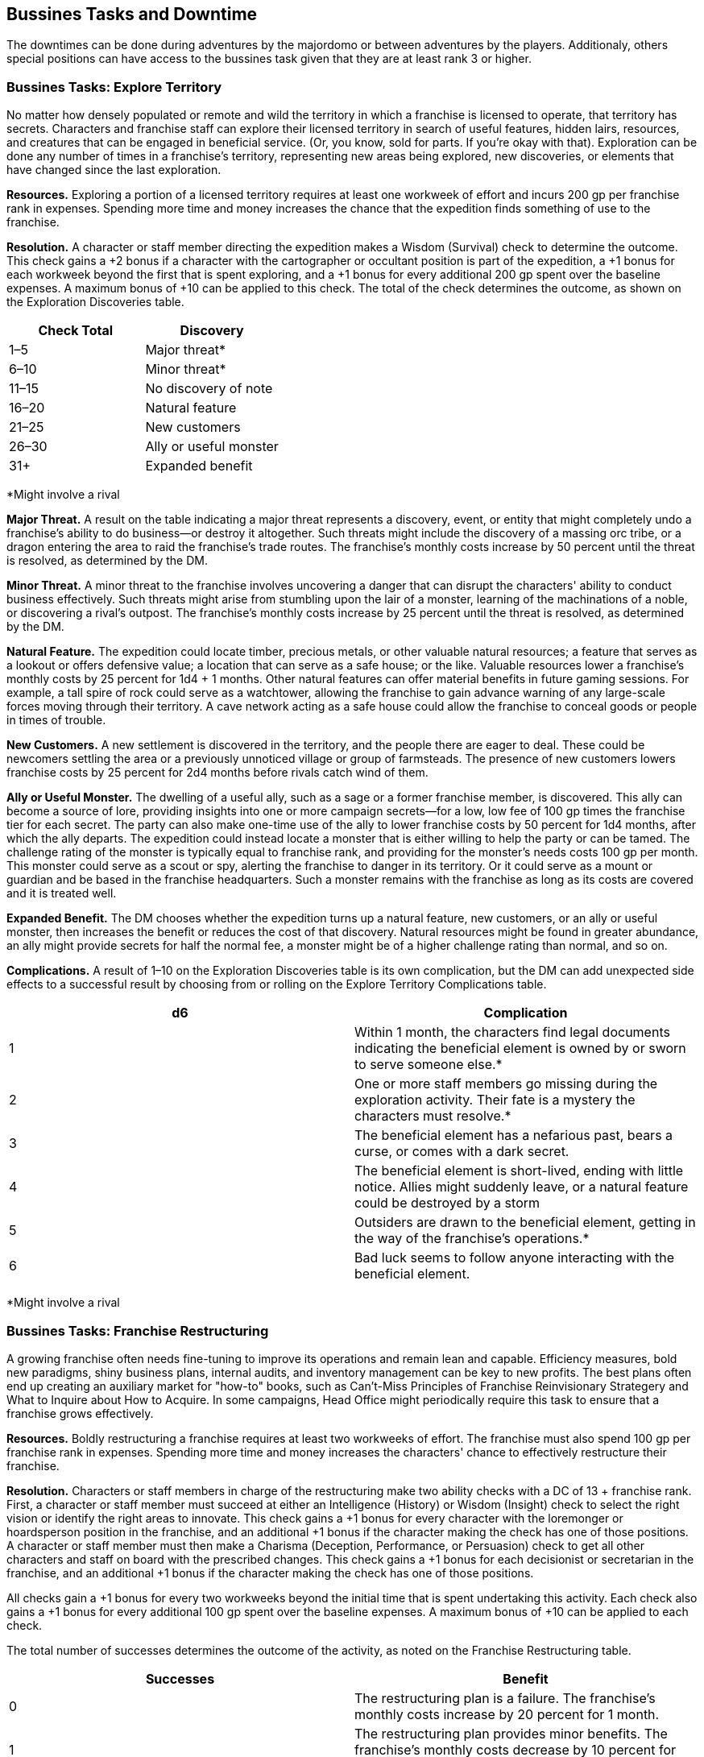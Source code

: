== Bussines Tasks and Downtime
:toc:

The downtimes can be done during adventures by the majordomo or between adventures by the players. Additionaly, others special positions can have access to the bussines task given that they are at least rank 3 or higher.

=== Bussines Tasks: Explore Territory
No matter how densely populated or remote and wild the territory in which a franchise is licensed to operate, that territory has secrets. Characters and franchise staff can explore their licensed territory in search of useful features, hidden lairs, resources, and creatures that can be engaged in beneficial service. (Or, you know, sold for parts. If you're okay with that). Exploration can be done any number of times in a franchise's territory, representing new areas being explored, new discoveries, or elements that have changed since the last exploration.

*Resources.* Exploring a portion of a licensed territory requires at least one workweek of effort and incurs 200 gp per franchise rank in expenses. Spending more time and money increases the chance that the expedition finds something of use to the franchise.

*Resolution.* A character or staff member directing the expedition makes a Wisdom (Survival) check to determine the outcome. This check gains a +2 bonus if a character with the cartographer or occultant position is part of the expedition, a +1 bonus for each workweek beyond the first that is spent exploring, and a +1 bonus for every additional 200 gp spent over the baseline expenses. A maximum bonus of +10 can be applied to this check. The total of the check determines the outcome, as shown on the Exploration Discoveries table.

[cols="2*", options="header"]
|======================================
| Check Total | Discovery              
| 1–5         | Major threat*          
| 6–10        | Minor threat*          
| 11–15       | No discovery of note   
| 16–20       | Natural feature        
| 21–25       | New customers          
| 26–30       | Ally or useful monster 
| 31+         | Expanded benefit                 
|======================================
*Might involve a rival

*Major Threat.* A result on the table indicating a major threat represents a discovery, event, or entity that might completely undo a franchise's ability to do business—or destroy it altogether. Such threats might include the discovery of a massing orc tribe, or a dragon entering the area to raid the franchise's trade routes. The franchise's monthly costs increase by 50 percent until the threat is resolved, as determined by the DM.

*Minor Threat.* A minor threat to the franchise involves uncovering a danger that can disrupt the characters' ability to conduct business effectively. Such threats might arise from stumbling upon the lair of a monster, learning of the machinations of a noble, or discovering a rival's outpost. The franchise's monthly costs increase by 25 percent until the threat is resolved, as determined by the DM.

*Natural Feature.* The expedition could locate timber, precious metals, or other valuable natural resources; a feature that serves as a lookout or offers defensive value; a location that can serve as a safe house; or the like. Valuable resources lower a franchise's monthly costs by 25 percent for 1d4 + 1 months. Other natural features can offer material benefits in future gaming sessions. For example, a tall spire of rock could serve as a watchtower, allowing the franchise to gain advance warning of any large-scale forces moving through their territory. A cave network acting as a safe house could allow the franchise to conceal goods or people in times of trouble.

*New Customers.* A new settlement is discovered in the territory, and the people there are eager to deal. These could be newcomers settling the area or a previously unnoticed village or group of farmsteads. The presence of new customers lowers franchise costs by 25 percent for 2d4 months before rivals catch wind of them.

*Ally or Useful Monster.* The dwelling of a useful ally, such as a sage or a former franchise member, is discovered. This ally can become a source of lore, providing insights into one or more campaign secrets—for a low, low fee of 100 gp times the franchise tier for each secret. The party can also make one-time use of the ally to lower franchise costs by 50 percent for 1d4 months, after which the ally departs.
The expedition could instead locate a monster that is either willing to help the party or can be tamed. The challenge rating of the monster is typically equal to franchise rank, and providing for the monster's needs costs 100 gp per month. This monster could serve as a scout or spy, alerting the franchise to danger in its territory. Or it could serve as a mount or guardian and be based in the franchise headquarters. Such a monster remains with the franchise as long as its costs are covered and it is treated well.

*Expanded Benefit.* The DM chooses whether the expedition turns up a natural feature, new customers, or an ally or useful monster, then increases the benefit or reduces the cost of that discovery. Natural resources might be found in greater abundance, an ally might provide secrets for half the normal fee, a monster might be of a higher challenge rating than normal, and so on.

*Complications.* A result of 1–10 on the Exploration Discoveries table is its own complication, but the DM can add unexpected side effects to a successful result by choosing from or rolling on the Explore Territory Complications table.

[cols="2*", options="header"]
|===========================================================================================================================================================================
| d6 | Complication
| 1  | Within 1 month, the characters find legal documents indicating the beneficial element is owned by or sworn to serve someone else.*
| 2  | One or more staff members go missing during the exploration activity. Their fate is a mystery the characters must resolve.*
| 3  | The beneficial element has a nefarious past, bears a curse, or comes with a dark secret.
| 4  | The beneficial element is short-lived, ending with little notice. Allies might suddenly leave, or a natural feature could be destroyed by a storm
| 5  | Outsiders are drawn to the beneficial element, getting in the way of the franchise's operations.*
| 6  | Bad luck seems to follow anyone interacting with the beneficial element.
|===========================================================================================================================================================================
*Might involve a rival

=== Bussines Tasks: Franchise Restructuring
A growing franchise often needs fine-tuning to improve its operations and remain lean and capable. Efficiency measures, bold new paradigms, shiny business plans, internal audits, and inventory management can be key to new profits. The best plans often end up creating an auxiliary market for "how-to" books, such as Can't-Miss Principles of Franchise Reinvisionary Strategery and What to Inquire about How to Acquire. In some campaigns, Head Office might periodically require this task to ensure that a franchise grows effectively.

*Resources.* Boldly restructuring a franchise requires at least two workweeks of effort. The franchise must also spend 100 gp per franchise rank in expenses. Spending more time and money increases the characters' chance to effectively restructure their franchise.

*Resolution.* Characters or staff members in charge of the restructuring make two ability checks with a DC of 13 + franchise rank. First, a character or staff member must succeed at either an Intelligence (History) or Wisdom (Insight) check to select the right vision or identify the right areas to innovate. This check gains a +1 bonus for every character with the loremonger or hoardsperson position in the franchise, and an additional +1 bonus if the character making the check has one of those positions.
A character or staff member must then make a Charisma (Deception, Performance, or Persuasion) check to get all other characters and staff on board with the prescribed changes. This check gains a +1 bonus for each decisionist or secretarian in the franchise, and an additional +1 bonus if the character making the check has one of those positions.

All checks gain a +1 bonus for every two workweeks beyond the initial time that is spent undertaking this activity. Each check also gains a +1 bonus for every additional 100 gp spent over the baseline expenses. A maximum bonus of +10 can be applied to each check.

The total number of successes determines the outcome of the activity, as noted on the Franchise Restructuring table.

[cols="2*", options="header"]
|==================================================================================================================================
| Successes | Benefit                                                                                                              
| 0         | The restructuring plan is a failure. The franchise's monthly costs increase by 20 percent for 1 month.               
| 1         | The restructuring plan provides minor benefits. The franchise's monthly costs decrease by 10 percent for 1d4 months. 
| 2         | The restructuring plan provides strong benefits. The franchise's monthly costs decrease by 20 percent for 1d4 months.
|==================================================================================================================================

*Complications.* A result of 0 successes typically indicates that the failed restructuring results in a complication. At the DM's discretion, even a successful outcome might have unexpected side effects. The DM can choose a complication or roll on the Franchise Restructuring Complications table.

[cols="2*", options="header"]
|==========================================================================================================================================================================================================
| d6 | Complication
| 1  | The restructuring plan has too many buzzwords and acronyms. The resulting confusion sees shipments or staff sent to dangerous locations. A side trek adventure is required to recover the lost goods or personnel. 
| 2  | The changes to the franchise alienate an important staff member, who takes one of the franchise's best practices or secrets to a rival.*
| 3  | The search for efficiency uncovers a previously unrecognized issue, such as corruption, problems with staff dynamics, or influence from a rival.*
| 4  | An audit reveals that one of the staff members was a spy, feeding secrets to a rival. The spy escapes, possibly inspiring a side trek adventure to catch them.*
| 5  | The restructuring efforts produce lingering chaos. The next two times a check is made for a downtime or franchise activity in the campaign, the check is made with disadvantage.
| 6  | A staff member becomes outraged by the changes and secretly begins to undermine the franchise. The characters must uncover the culprit and decide how to deal with them.*              
|==========================================================================================================================================================================================================
*Might involve a rival

=== Bussines Tasks: Headquarters Modification
Major headquarters modifications are made as a regular part of franchise advancement (see "Franchise Advancement" earlier in this chapter). But it's sometimes desirable to update a previous modification in ways that don't provide any additional mechanical benefits.

Characters and franchise staff members can use this activity to modify an existing headquarters feature. This change is subject to DM approval, and is typically done within the same feature category, such as swapping one weapon option for another. In response to pressing need, the DM might allow a franchise to swap options between categories, such as losing a weapon option in favor of an arcane option. The DM can limit how often this activity is used.

*Resources.* Once a modification is approved, this activity requires the involvement of the franchise's majordomo and at least one other character or staff member. This team must dedicate at least three workweeks to this activity, and the franchise must spend 1,000 gp per franchise rank to cover expenses. The DM might also require a side trek to gather necessary materials or hire specialist labor before the activity can be commenced.

*Resolution.* One character or the majordomo acts as the lead for this activity, making an Intelligence (Arcana or History) check to draft the modifications. A character or the majordomo must then make two ability checks to complete the modifications, using either Strength (Athletics) or an Intelligence check using appropriate tools. With DM approval, a different ability and skill appropriate for the modification can be substituted for any of the checks.

Each check receives a +1 bonus for every two staff participating who are skilled hirelings, and a +1 bonus if any participant has the cartographer, loremonger, or hoardsperson position. The number of successes is compared to the Headquarters Modification table.

Headquarters Modification
[cols="2*", options="header"]
|===================================================================================================================================================================================================================================
| Successes | Benefit
| 0         | The modification fails, and the franchise loose 2 Bussines Die.
| 1         | The modification fails, and the franchise loose 1 Bussines Die.
| 2         | The modification succeeds but incurs a cost overrun of 100 gp. The modification also has a minor drawback, as determined by the DM.
| 3         | The modification succeeds with no cost overruns or drawbacks.   
|===================================================================================================================================================================================================================================

*Complications.* A result of 0 successes or 1 success automatically creates a complication. Other results might create a complication at the DM's determination. The DM can select a complication or roll on the Headquarters Modification Complications table.

[cols="2*", options="header"]
|=============================================================================================================================================================================================================================================================
| d6 | Complication                         
| 1  | An accident during the modification injures a franchise staff member. That NPC's family demands compensation equal to 100 gp per franchise rank. It might be possible to instead appease the family by performing a service.
| 2  | A spy makes a copy of the plans for the modification, learning its function and taking that information back to a rival organization.*
| 3  | The modification was based on information originating with a rival. If the modification failed, the plans were intentionally faulty. If it succeeded, the characters detected the fault, but must decide how to respond to the attempted sabotage.*    
| 4  | A local official insists that permits were needed for the modification, and demands payment or a favor to make the problem go away.*
| 5  | The work causes the franchise headquarters to develop a quirk, such as strange noises, unwelcome smells, weird vibrations while mobile, and the like. Resolving the problem might require consulting a sage or an expert in headquarters construction. 
| 6  | The modification work uncovers a previously unknown problem with the headquarters, such as a structural defect, a dormant monster, bodies interred in the foundations, a concealed cursed item, and so forth.  
|=============================================================================================================================================================================================================================================================
*Might involve a rival

=== Bussines Tasks: Marketeering
Every successful franchise knows that brands require constant management. Developing new markets, shaping catchy slogans, and surveying and engaging customers can all create new sources of revenue. Should you write and sell exciting chapbook serials based on the exploits of Omin, Jim, Môrgæn, and Viari? Should you sell a complex investment scheme to a city's guild masters? Should you create a branded stage production based on your franchise's exciting adventures, with a line of clothing to match? All those things and more are encompassed by the fine art of marketeering.

*Resources.* The players must first sketch out their marketeering plan and present it to the DM. A character or franchise staff member must spend at least one workweek to engage in marketeering, and must spend 100 gp per franchise rank in expenses. Spending more money increases the chance of the plan's success.

*Resolution.* A marketeering effort requires three ability checks, representing drafting the campaign, launching the campaign, and managing its success. Any of the characters or staff members involved in the marketeering can make a check. The DM decides which abilities and skills are applicable, based on the marketeering plan. For example, a plan involving selling a new line of religious items might require an Intelligence (Religion) check to draft the idea and develop the products, a Charisma (Deception) check to convince local temples to promote the idea, and a Charisma (Persuasion) check to ensure the plan receives continued support.

Each check gains a +1 bonus for each additional 100 gp per franchise rank spent above the baseline expenses. When additional gold is spent, the character making the checks determines which checks the bonuses apply to. Additional gold can be spent at any point in the process, allowing the franchise to put more effort into subsequent checks if earlier checks are less than successful. If the character making the check has the obviator or secretarian position, they receive an additional +1 bonus to each check. A maximum bonus of +5 can be applied to each check.

The DC of each check is determined randomly, reflecting the always-unpredictable conditions of the market. The DM rolls 2d10 + 5 for the DC, generating a separate result for each check. The total number of successes determines the outcome of the activity, as noted on the Marketeering table.

Marketeering
[cols="2*", options="header"]
|=================================================================================================================================
| Successes | Benefit
| 0         | The marketeering plan fails. The bussiness loose 2 Bussines Die.
| 1         | The marketeering plan provides no improvements or setbacks.
| 2         | The marketeering plan provides moderate benefits. The company gains 1 Bussines Die. 
| 3         | The marketeering plan is a complete success. The company gains 2 Bussines Die. 
|=================================================================================================================================

*Complications.* A result of 0 successes or 1 success typically indicates that the marketeering plan incurs a complication. However, even a successful result can trigger a complication at the DM's determination. The DM can choose a complication or roll on the Marketeering Complications table.

[cols="2*", options="header"]
|======================================================================================================================================================================================================================================
| d8 | Complication
| 1  | The marketeering plan attracts the attention of Head Office, where someone absolutely hates it. A NPC is sent to oversee the franchise "for a while," with an outcome determined by the DM.*                                    
| 2  | Marketeering materials go missing right before launch, forcing the franchise to recreate them at the last minute. This might incur additional baseline costs or affect the reduction of franchise costs, as the DM determines.* 
| 3  | Just as the marketeering plan is released to the public, the characters realize that a competing group released a surprisingly similar plan just a tenday previous. Customers now think the franchise is copying its rival.*
| 4  | The marketeering's message alienates or offends a crucial demographic. Protests spring up, and the affected group demands reparations.
| 5  | A local official or noble begins to look into claims of deceptive advertising tactics or questionable hiring practices related to the marketeering plan.*
| 6  | The marketeering plan creates great interest—but unfortunately steers customers toward similar products or services offered by a competitor.*
| 7  | The catchphrase or theme song of the marketeering campaign is a surprise hit, and everyone repeats it endlessly! Until they tire of it and begin blaming the franchise for mental trauma.
| 8  | The marketeering plan is undermined by rumors of a problem with the product or service, causing it to be dangerous to anyone using it.*                                               
|======================================================================================================================================================================================================================================
*Might involve a rival

=== Bussines Tasks: Philanthropic Enterprise
It can feel great to give to charity and help those in need. Pretending to care about others can also be a great way to earn favor with governments and nobility, gain tax write-offs, or win over customers. Head Office might suggest (or even require) that a franchise undertake this activity if it has recently gained negative publicity or been discovered to engage in shady activities.

Franchise members should select a philanthropic cause related to a nearby area, settlement, or group of people. Example causes include such efforts as picking up trash from roads or forests, improving schools, and raising funds for victims of a recent disaster. (That last one is an especially good idea if the disaster was caused by the franchise). Success benefits the franchise by helping the selected cause—or at least giving the appearance of having done so. Failure might worsen both the underlying issue and the franchise's reputation.

*Resources.* The philanthropic exercise activity requires at least one workweek of effort, and incurs 50 gp per franchise rank in expenses.

*Resolution.* One character or staff member involved in the philanthropic enterprise makes an ability check determined by the DM. A Charisma check using the character's choice of skill is often appropriate, but the DM might decide that a specific philanthropic approach requires a different ability and skill. A character with the documancer or occultant position gains a +1 bonus to the check. The total of the check determines the outcome, as shown on the Philanthropic Enterprise table.
Philanthropic Enterprise
[cols="2*", options="header"]
|===================================================================================================================================================================================================================================
| Check Total | Result
| 1–5         | The philanthropic enterprise is a disaster. The cause is left severely worse off, and literally everyone blames the franchise.
| 6–10        | The cause shows no real improvement, and people are slow to accept the franchise's claims of wanting to help.
| 11–15       | The franchise is praised for its help in improving the chosen cause. Donations to the cause pour in, allowing the franchise to skim an honorarium of 200 gp.
| 16–20       | The cause shows serious improvement, and the franchise is heralded for its actions. Donations to the cause pour in, allowing the franchise to skim a management fee of 500 gp.
| 21+         | The cause shows remarkable improvement, and the franchise is credited for all but fully resolving the issue. Local officials provide a tax break, reducing the franchise's monthly costs by 20 percent for 2 months.
|===================================================================================================================================================================================================================================

*Complications.* A result of 1–5 on the Philanthropic Enterprise table automatically generates a complication. But the DM can decide that even success might have drawbacks, either choosing or rolling for a complication on the Philanthropic Enterprise Complications table.


Philanthropic Enterprise Complications
[cols="2*", options="header"]
|====================================================================================================================================================================================================================================================================================================================
| d6 | Complication
| 1  | The selected cause is secretly the purview of a thieves' guild or other criminal organization. The organization resents the franchise's efforts and decides to undermine the characters' future endeavors.*
| 2  | A local reporter or official becomes convinced that the franchise's efforts are all about the characters' personal gain. The individual begins to monitor the franchise, and reports on any missteps.*
| 3  | A group of individuals objects to the franchise's efforts, believing that the problem underlying the selected cause is part of the natural order. The group actively tries to convince others of the terrible side effects (real or otherwise) of the franchise's philanthropy.*
| 4  | Another philanthropic group is already involved in the franchise's cause. That group tries to cast the franchise's efforts as ineffective and insincere.*
| 5  | Hearing of the franchise's good works, people who are affected by some other issue requiring philanthropic assistance show up at franchise headquarters in huge numbers.
| 6  | Members of the franchise work with an established group to perform the philanthropic enterprise. But it soon becomes clear that the group is a sham—and that local officials are looking into their activities. The characters need to fix the situation, or risk being implicated in scandal by association.*
|====================================================================================================================================================================================================================================================================================================================
*Might involve a rival



=== Bussines Tasks: Scrutineering
As a member of an Acquisitions Incorporated franchise, you scoff at those who limit their intelligence-gathering activities to mere research or sagery. The scrutineering activity covers basic research easily enough (finding a new profitable venture, learning what pleases Head Office, amassing lore about a site or monster, and so forth). But it can also expand across a much broader range of activities. You might engage ("kidnap" is such a harsh word) members of a rival group, learn the secrets of a stronghold known only to those who built it, assess an organization's business model to determine its weaknesses, or lay rightful claim to any information that might benefit your franchise in some way.

Resources. The DM determines what resources are required for any particular scrutineering goal, including access to specific people or places. Once that access has been gained, this activity requires at least one workweek of effort and 100 gp per franchise rank spent on bribes, materials, and other expenses. Spending more money increases the chance for successful scrutineering.
Resolution. The character or staff member overseeing the activity makes an Intelligence check, and can make use of a skill appropriate to the scrutineering activity at the DM's discretion. This check gains a +1 bonus per 100 gp spent beyond the baseline expenses. A character with the documancer position gains a +1 bonus to the check. A maximum bonus of +10 can be applied to this check. The total of the check determines the outcome, as shown on the Scrutineering table.
Scrutineering
[cols="2*", options="header"]
|==============================================
| Check Total | Outcome                        
| 1–5         | No effect.                     
| 6–10        | You learn one piece of lore.   
| 11–20       | You learn two pieces of lore.  
| 21+         | You learn three pieces of lore.
|==============================================
Each piece of lore you uncover through scrutineering might cover specific details about a creature or NPC, how to thwart the defenses of a stronghold or office, the rituals or magic items employed by a mystical order, and so forth. The DM makes the final decision regarding what information is revealed by scrutineering.

Complications. Whenever this activity is undertaken, the DM determines whether a complication is warranted. Even if the information you uncover with scrutineering is accurate, additional things you didn't learn might complicate your understanding. Your attempts to uncover secret information might also be thwarted by those intent on keeping those secrets. The DM can choose a complication or roll on the Scrutineering Complications table.
Scrutineering Complications
[cols="2*", options="header"]
|====================================================================================================================================================
| d6 | Complication                                                                                                                                  
| 1  | One of the pieces of information is false and was planted by a rival.*                                                                        
| 2  | A source of information decides to join a rival organization, becoming an asset for them.*                                                    
| 3  | A source was a greedy information broker, who decides to also sell information about the franchise or Head Office to a rival organization.*   
| 4  | The target of the information becomes aware of the franchise's scrutineering efforts, and resents them.*                                      
| 5  | Scrutineering attempts attract the attention of officials, nobles, or another faction or rival who were previously unaware of the franchise.* 
| 6  | The character or staff member leading the activity comes into contact with a magical effect whose removal might require a side trek adventure.
|====================================================================================================================================================
*Might involve a rival

=== Bussines Tasks: Shady Business Practice
The quickest path to success often runs straight through the thickets of questionable legality. Franchises that can overcome the morally dubious aspects of certain enterprises—and can deal with the risk of being caught engaging in those enterprises—might wish to consider such time-honored practices as back-of-the-wagon discount sales, fly-by-night gambling halls, highway robbery, racketeering, and pyramid schemes. Shady business practices can also include corporate espionage against rivals and other Acq Inc franchises, including stealing goods or sabotaging commercial efforts.

*Resources.* An intended shady business practice is detailed by the players and approved by the DM. Any shady business practice requires at least two workweeks of effort, plus 50 gp per franchise rank in expenses to set up the scheme.

*Resolution.* A shady business practice requires three ability checks, reflecting the ongoing progress of the chosen scheme. Any of the characters or staff members involved in the shady business practice can make a check. The abilities and skills applicable for each check are determined by the DM, reflecting the selected scheme and the ongoing narrative. For example, an attempt to set up a fly-by-night casino might require an Intelligence (Investigation) check to case a town for a suitable location, a Wisdom or Charisma check making use of gaming set proficiency to run the operation, and a Dexterity (Sleight of Hand) check to get away with the profits. At the DM's determination, each check gains a +1 bonus if the character making the check has a background appropriate to the shady activity.
The DC of each check is determined randomly, reflecting the risky nature of criminal enterprises. The DM rolls 2d10 + 5 for the DC, generating a separate result for each check. The total number of successes determines the outcome of the activity, as noted on the Shady Business Practice table.

Some outcomes of shady business provide an additional benefit, chosen by the DM and relating to the characters' chosen enterprise. For example, a franchise engaged in corporate espionage might gain insight into a rival, while a franchise selling black-market goods might learn the name of a corrupt government official.

Shady Business Practice
[cols="2*", options="header"]
|=============================================================================================================================================================================================
| Successes | Benefit                                                                                                                                                                         
| 0         | All participants in the shady business practice are arrested, and the franchise is fined 250 gp per franchise rank.                                                             
| 1         | The shady business practice is a borderline success, providing 50 gp in profits per franchise rank.                                                                             
| 2         | The shady business practice is a moderate success, providing 100 gp in profits per franchise rank. Additionally, the franchise gains a minor benefit related to the enterprise. 
| 3         | The shady business practice is a full success, providing 150 gp in profits per franchise rank. Additionally, the franchise gains a major benefit related to the enterprise.     
|=============================================================================================================================================================================================

*Complications.* Achieving 0 successes automatically generates a complication, but the DM might decide that any illicit enterprise runs the risk of unforeseen circumstances. The DM can choose a complication or roll on the Shady Business Practice Complications table.
Shady Business Practice Complications
[cols="2*", options="header"]
|=======================================================================================================================================================================================================================================================================================
| d6 | Complication
| 1  | One of the franchise's staff members is arrested in connection with the scheme—and is set to be interrogated about all the franchise's activities.*
| 2  | Characters or staff members meet a corrupt official or noble as a result of the scheme. This brash and flamboyant individual threatens to draw attention to any future shady enterprises.
| 3  | A rival uncovers the shady scheme and threatens to expose it.*
| 4  | A citizens group hears rumors about the franchise's involvement in the shady scheme, and forms a watch organization to monitor the characters.
| 5  | An NPC who participated in the scheme tries to blackmail the franchise, asking for payment or a favor to keep quiet.
| 6  | A thieves' guild or other criminal organization takes an interest in the scheme. They order the franchise to run this activity every month, and demand a 10 percent cut. While the franchise does so, all checks for shady business practice activities are made with advantage.*
|=======================================================================================================================================================================================================================================================================================
*Might involve a rival

=== Bussines Tasks: Schmoozing
The schmoozing activity is more than just random carousing, chatting people up at society parties, or pumping strangers for information over copious drinks. (Full disclosure: copious drinks are often still a part of the bigger schmoozing picture.) For characters in an Acquisitions Incorporated campaign, schmoozing is a carefully focused engagement of bargaining and influence, designed to harvest contacts important to a franchise's interests.

*Resources.* Schmoozing covers at least one workweek of interactions. Characters or staff members undertaking this activity must look and play the part of the confident franchisee—dressing well, spending money, giving gifts to new friends, and so forth. Schmoozing with laborers and other working-class folk might incur expenses of 10 gp per franchise rank, with expenses escalating to 100 gp or more per franchise rank for schmoozing professionals and business rivals. Schmoozing at the highest level with nobles or ranking members of a faction might incur expenses of 250 gp or more per franchise rank as the character or staff member attempts to put on an impressive social display.

*Resolution.* The character or staff member engaging in schmoozing determines whether they want to establish relations with specific NPCs or with any general representative of a group. The character makes a Charisma (Persuasion) check to determine the effectiveness of their schmoozing, as noted on the Schmoozing table. A character with the obviator position gains a +1 bonus to the check. A character with a background related to those they attempt to schmooze gains a +1 bonus to the check (a criminal schmoozing other criminals, a guild artisan schmoozing a guild master, and so forth).

Schmoozing
[cols="2*", options="header"]
|==============================================================================================================================================================================================================================================
| Check Total | Result
| 1–5         | The character's failed schmoozing brings the franchise into disrepute. Any further checks made for the franchise to schmooze NPCs from the same group or organization are made with disadvantage.
| 6–10        | The character becomes known to those they schmooze, but gains no immediate benefit. If the character undertakes this activity again within the same group or social circle, the next check to schmooze is made with advantage. 
| 11–15       | The character successfully establishes the desired contacts, and is treated as a confidante of those they schmoozed.
| 16–20       | The character establishes the desired contacts and is treated as a trusted friend.
| 21+         | The character establishes the desired contacts and gains a favor as a result of their schmoozing skill.
|==============================================================================================================================================================================================================================================

If contacts are successfully made, the DM determines which NPCs the franchise is able to ingratiate itself with, how long those relationships last, and what kinds of benefits the franchise might gain. Some schmoozed NPCs might provide only a single minor benefit to the franchise before realizing the one-sided nature of the relationship. Others might hang around wanting to help the franchise for years—whether the characters want them to or not.

*Complications.* A check of 5 or lower made to schmooze automatically triggers a complication. Because the stakes of schmoozing are often high, the DM might decide to have any successful schmooze attempt come with a potential downside. The DM can choose a complication or roll on the Schmoozing Complications table.

Schmoozing Complications
[cols="2*", options="header"]
|============================================================================================================================================================================================================================
| d6 | Complication
| 1  | A different group notices the character's schmoozing attempts. Agents threaten to expose the franchise's ulterior motives unless the characters perform a favor or pay a bribe.*
| 2  | To win over a potential contact, the schmoozing character or staff member swore to participate in an initiation ritual from the contact's group... without first learning the nature of that ritual.
| 3  | A contact becomes convinced that the schmoozing character or staff member intends to leave the franchise and join the contact's organization. It's clear that they'll become hurt or angry when they learn the truth. 
| 4  | In the attempt to win over a contact, it was necessary to reveal one of the franchise's secrets.*
| 5  | The character or staff member regrets giving a contact a personal item, a drop of blood, or a lock of hair. It seemed like a great idea at the time.*
| 6  | Shortly after schmoozing, the character or staff member receives a love letter from a contact—whether that interest is reciprocated or not.*
|============================================================================================================================================================================================================================
*Might involve a rival

=== Bussines Tasks: Team Building
The frenetic pace of adventuring and running a franchise sometimes covers up underlying issues. Has the party's cleric accidentally started worshiping a dark god? Is the majordomo at odds with the occultant's habit of displaying entrails in the great hall? Is the fighter questioning their life choices? The team building activity can help characters work through problems, settle differences, and adjust the work-life balance. In the end, everyone ends up with a healthier working relationship. Or at least that's the plan.

At the DM's determination, characters might be directed by Head Office to run this activity each time a new franchise rank is gained, or during times of exceptional chaos or uncertainty.

*Resources.* Team building requires the involvement of at least two characters, or a character and a staff member. Those individuals must dedicate at least one workweek to this activity, whose particulars are worked out by participating players and the DM. The team building exercise might be a trust-inspiring ropes course, an emotional "resolve your issues" workshop, a meeting with an NPC spiritual guide, or any other suitable endeavor. Setting up the exercise incurs expenses of from 50 gp to 250 gp per franchise rank, as determined by the DM.

*Resolution.* Each character or staff member participating in team building chooses another participant, then creates a negative story connection to a bond, ideal, or similar element of that participant's backstory. The players come up with such connections for their own characters. The DM creates connections for franchise staff, either on their own or in consultation with the players. (Characters and staff members do not need to pair up. If everyone else in the franchise has a particular problem with one character, so be it.)
Each character and staff member then makes a Wisdom (Insight) check. With the DM's approval, different ability checks and skills might be allowed if they relate to the specifics of the team building exercise. A participant has advantage on their check if the DM decides the story connection was particularly clever or well roleplayed. All checks gain a +1 bonus if one of the characters taking part in the activity is a decisionist.

Each check is compared to the Team Building table. The outcome of the check can help redefine the relationships between individual characters, and can establish the tone of roleplaying between characters and franchise staff. Some outcomes also involve a team building memory that provides a potent benefit (see below).

Team Building
[cols="2*", options="header"]
|========================================================================================================================================================================================================================================================================================================================================================================================
| Check Total | Benefit
| 1–5         | The participant uncovers deep-seated issues between themself and their chosen partner. If this is a character, they have disadvantage on ability checks made in the presence of the partner until the character undertakes this activity again. If this is a staff member, they are traumatized and leave the franchise unless the characters can convince them to stay. 
| 6–10        | The participant did not benefit from the team building exercise, but avoided serious trauma.
| 11–15       | The participant was able to work through one or more issues. If this is a character, they have advantage on the next check they make during a franchise or downtime activity.
| 16–20       | The participant sees themself and their connection to the other participant in a whole new way. If this is a character, they have advantage on the next check they make during a franchise or downtime activity, and they gain a team building memory (see below).
| 21+         | The participant has had an awakening, gaining a deep sense of who they can become and their connection to their partner. The character has advantage on the next check they make during a franchise or downtime activity, and gains two team building memories.
|========================================================================================================================================================================================================================================================================================================================================================================================

*Team Building Memories.* The most potent personal changes inspired by team building can last a lifetime. Or at least an encounter. A character who earns a team building memory gains an extraordinary ability that can be used once. As a bonus action, the character gains one effect of the enhance ability spell for 10 minutes (no concentration required).
A character can retain team building memories only from the most recent instance of this activity. If a character has unused team building memories and undertakes this activity again, those memories are lost.

*Complications.* At the DM's determination, every team building exercise has a chance of creating a complication as things get real, yo. The DM can choose a complication or roll on the Team Building Complications table.

Team Building Complications
[cols="2*", options="header"]
|======================================================================================================================================================================================================================================================================================
| d6 | Complication
| 1  | The team building activity is revealed to actually be a death trap, an island of doom, or a similar challenge. The DM determines whether this was an honest mix-up, the act of a disgruntled staff member, or the actions of a rival.*
| 2  | Upon hearing what took place during the team building exercise, uninvolved staff members decide that the franchise is subjecting them to too much trauma. Some staff members might threaten to quit, or decide they want more benefits.
| 3  | It's revealed that the team building exercise was set up by a rival as an opportunity to ambush the participants, or to attack the franchise headquarters while the characters were away.*
| 4  | The participants learn way too much about each other. Each character participating in the activity must select a bond, ideal, or similar background aspect from their partner and come up with a story explaining how this becomes a conflict for them.
| 5  | Staff members who did not participate in the team building exercise feel left out, and morale drops at the franchise. The characters must find a way to raise staff spirits that does not involve running this activity again.
| 6  | A staff member involved in the activity is secretly a member of a rival organization, or has been duped into doing that organization's bidding. During the team building exercise, the rival organization plans to steal franchise secrets or destroy the participants' morale.*
|======================================================================================================================================================================================================================================================================================
*Might involve a rival